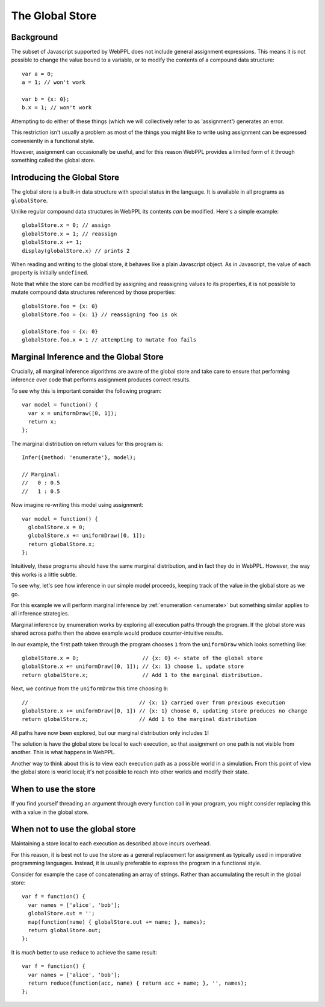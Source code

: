 The Global Store
================

Background
~~~~~~~~~~

The subset of Javascript supported by WebPPL does not include general
assignment expressions. This means it is not possible to change the
value bound to a variable, or to modify the contents of a compound
data structure::


  var a = 0;
  a = 1; // won't work

  var b = {x: 0};
  b.x = 1; // won't work


Attempting to do either of these things (which we will collectively
refer to as 'assignment') generates an error.

This restriction isn't usually a problem as most of the things you
might like to write using assignment can be expressed conveniently in
a functional style.

However, assignment can occasionally be useful, and for this reason
WebPPL provides a limited form of it through something called the
global store.

Introducing the Global Store
~~~~~~~~~~~~~~~~~~~~~~~~~~~~

The global store is a built-in data structure with special status in
the language. It is available in all programs as ``globalStore``.

Unlike regular compound data structures in WebPPL its contents *can*
be modified. Here's a simple example::

  globalStore.x = 0; // assign
  globalStore.x = 1; // reassign
  globalStore.x += 1;
  display(globalStore.x) // prints 2

When reading and writing to the global store, it behaves like a plain
Javascript object. As in Javascript, the value of each property is
initially ``undefined``.

Note that while the store can be modified by assigning and reassigning
values to its properties, it is not possible to mutate compound data
structures referenced by those properties::

  globalStore.foo = {x: 0}
  globalStore.foo = {x: 1} // reassigning foo is ok

  globalStore.foo = {x: 0}
  globalStore.foo.x = 1 // attempting to mutate foo fails

Marginal Inference and the Global Store
~~~~~~~~~~~~~~~~~~~~~~~~~~~~~~~~~~~~~~~

Crucially, all marginal inference algorithms are aware of the global
store and take care to ensure that performing inference over code that
performs assignment produces correct results.

To see why this is important consider the following program::

  var model = function() {
    var x = uniformDraw([0, 1]);
    return x;
  };

The marginal distribution on return values for this program is::

  Infer({method: 'enumerate'}, model);

  // Marginal:
  //   0 : 0.5
  //   1 : 0.5

Now imagine re-writing this model using assignment::

  var model = function() {
    globalStore.x = 0;
    globalStore.x += uniformDraw([0, 1]);
    return globalStore.x;
  };

Intuitively, these programs should have the same marginal
distribution, and in fact they do in WebPPL. However, the way this
works is a little subtle.

To see why, let's see how inference in our simple model proceeds,
keeping track of the value in the global store as we go.

For this example we will perform marginal inference by
:ref:`enumeration <enumerate>` but something similar applies to all
inference strategies.

Marginal inference by enumeration works by exploring all execution
paths through the program. If the global store was shared across paths
then the above example would produce counter-intuitive results.

In our example, the first path taken through the program chooses ``1``
from the ``uniformDraw`` which looks something like::

  globalStore.x = 0;                    // {x: 0} <- state of the global store
  globalStore.x += uniformDraw([0, 1]); // {x: 1} choose 1, update store
  return globalStore.x;                 // Add 1 to the marginal distribution.

Next, we continue from the ``uniformDraw`` this time choosing ``0``::

  //                                   // {x: 1} carried over from previous execution
  globalStore.x += uniformDraw([0, 1]) // {x: 1} choose 0, updating store produces no change
  return globalStore.x;                // Add 1 to the marginal distribution

All paths have now been explored, but our marginal distribution only
includes ``1``!

The solution is have the global store be local to each execution, so
that assignment on one path is not visible from another. This is what
happens in WebPPL.

Another way to think about this is to view each execution path as a
possible world in a simulation. From this point of view the global
store is world local; it's not possible to reach into other worlds and
modify their state.

When to use the store
~~~~~~~~~~~~~~~~~~~~~

If you find yourself threading an argument through every function call
in your program, you might consider replacing this with a value in the
global store.

When not to use the global store
~~~~~~~~~~~~~~~~~~~~~~~~~~~~~~~~

Maintaining a store local to each execution as described above incurs
overhead.

For this reason, it is best not to use the store as a general
replacement for assignment as typically used in imperative programming
languages. Instead, it is usually preferable to express the program in
a functional style.

Consider for example the case of concatenating an array of strings.
Rather than accumulating the result in the global store::

  var f = function() {
    var names = ['alice', 'bob'];
    globalStore.out = '';
    map(function(name) { globalStore.out += name; }, names);
    return globalStore.out;
  };

It is *much* better to use ``reduce`` to achieve the same result::

  var f = function() {
    var names = ['alice', 'bob'];
    return reduce(function(acc, name) { return acc + name; }, '', names);
  };
